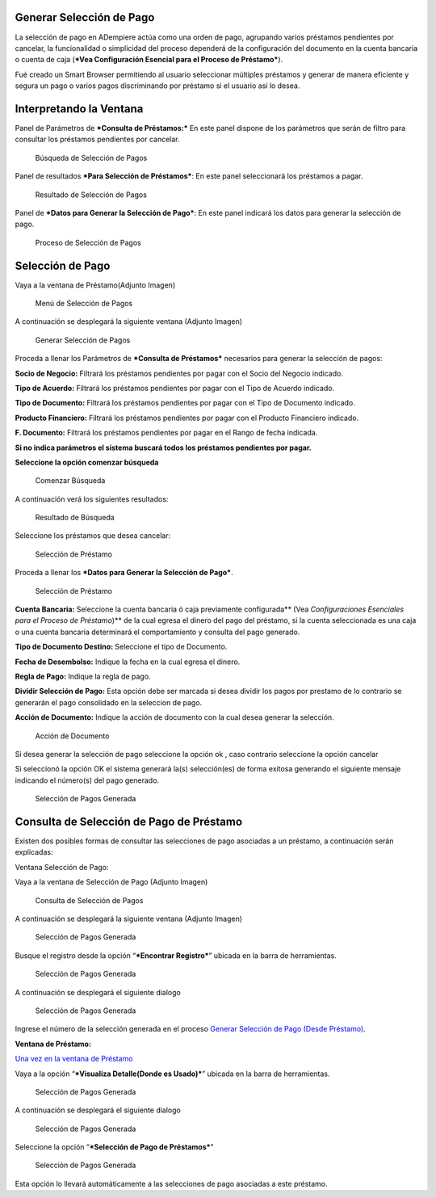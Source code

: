 Generar Selección de Pago
=========================

La selección de pago en ADempiere actúa como una orden de pago,
agrupando varios préstamos pendientes por cancelar, la funcionalidad o
simplicidad del proceso dependerá de la configuración del documento en
la cuenta bancaria o cuenta de caja (***Vea Configuración Esencial para
el Proceso de Préstamo***).

Fué creado un Smart Browser permitiendo al usuario seleccionar múltiples
préstamos y generar de manera eficiente y segura un pago o varios pagos
discriminando por préstamo si el usuario así lo desea.

Interpretando la Ventana
========================

Panel de Parámetros de ***Consulta de Préstamos:*** En este panel
dispone de los parámetros que serán de filtro para consultar los
préstamos pendientes por cancelar.

.. figure:: resources/pay-selection-search.png
   :alt: Búsqueda de Selección de Pagos

   Búsqueda de Selección de Pagos

Panel de resultados ***Para Selección de Préstamos***: En este panel
seleccionará los préstamos a pagar.

.. figure:: resources/pay-selection-result.png
   :alt: Resultado de Selección de Pagos

   Resultado de Selección de Pagos

Panel de ***Datos para Generar la Selección de Pago***: En este panel
indicará los datos para generar la selección de pago.

.. figure:: resources/pay-selection-process.png
   :alt: Proceso de Selección de Pagos

   Proceso de Selección de Pagos

Selección de Pago
=================

Vaya a la ventana de Préstamo(Adjunto Imagen)

.. figure:: resources/pay-selection-menu.png
   :alt: Menú de Selección de Pagos

   Menú de Selección de Pagos

A continuación se desplegará la siguiente ventana (Adjunto Imagen)

.. figure:: resources/pay-selection-generate.png
   :alt: Generar Selección de Pagos

   Generar Selección de Pagos

Proceda a llenar los Parámetros de ***Consulta de Préstamos***
necesarios para generar la selección de pagos:

**Socio de Negocio:** Filtrará los préstamos pendientes por pagar con el
Socio del Negocio indicado.

**Tipo de Acuerdo:** Filtrará los préstamos pendientes por pagar con el
Tipo de Acuerdo indicado.

**Tipo de Documento:** Filtrará los préstamos pendientes por pagar con
el Tipo de Documento indicado.

**Producto Financiero:** Filtrará los préstamos pendientes por pagar con
el Producto Financiero indicado.

**F. Documento:** Filtrará los préstamos pendientes por pagar en el
Rango de fecha indicada.

**Si no indica parámetros el sistema buscará todos los préstamos
pendientes por pagar.**

**Seleccione la opción comenzar búsqueda** |Comenzar Búsqueda|

.. figure:: resources/pay-selection-search-button.png
   :alt: Comenzar Búsqueda

   Comenzar Búsqueda

A continuación verá los siguientes resultados:

.. figure:: resources/pay-selection-search-result.png
   :alt: Resultado de Búsqueda

   Resultado de Búsqueda

Seleccione los préstamos que desea cancelar:

.. figure:: resources/pay-selection-selection.png
   :alt: Selección de Préstamo

   Selección de Préstamo

Proceda a llenar los ***Datos para Generar la Selección de Pago***.

.. figure:: resources/pay-selection-selection-process.png
   :alt: Selección de Préstamo

   Selección de Préstamo

**Cuenta Bancaria:** Seleccione la cuenta bancaria ó caja previamente
configurada\*\* (Vea *Configuraciones Esenciales para el Proceso de
Préstamo*)\*\* de la cual egresa el dinero del pago del préstamo, si la
cuenta seleccionada es una caja o una cuenta bancaria determinará el
comportamiento y consulta del pago generado.

**Tipo de Documento Destino:** Seleccione el tipo de Documento.

**Fecha de Desembolso:** Indique la fecha en la cual egresa el dinero.

**Regla de Pago:** Indique la regla de pago.

**Dividir Selección de Pago:** Esta opción debe ser marcada si desea
dividir los pagos por prestamo de lo contrario se generarán el pago
consolidado en la seleccion de pago.

**Acción de Documento:** Indique la acción de documento con la cual
desea generar la selección.

.. figure:: resources/pay-selection-document-action.png
   :alt: Acción de Documento

   Acción de Documento

Si desea generar la selección de pago seleccione la opción ok |Opción
Aceptar|, caso contrario seleccione la opción cancelar |Opción Cancelar|

Si seleccionó la opción OK el sistema generará la(s) selección(es) de
forma exitosa generando el siguiente mensaje indicando el número(s) del
pago generado.

.. figure:: resources/pay-selection-generated.png
   :alt: Selección de Pagos Generada

   Selección de Pagos Generada

Consulta de Selección de Pago de Préstamo
=========================================

Existen dos posibles formas de consultar las selecciones de pago
asociadas a un préstamo, a continuación serán explicadas:

Ventana Selección de Pago:

Vaya a la ventana de Selección de Pago (Adjunto Imagen)

.. figure:: resources/pay-selection-menu-detail.png
   :alt: Consulta de Selección de Pagos

   Consulta de Selección de Pagos

A continuación se desplegará la siguiente ventana (Adjunto Imagen)

.. figure:: resources/pay-selection-window.png
   :alt: Selección de Pagos Generada

   Selección de Pagos Generada

Busque el registro desde la opción “\ ***Encontrar Registro***\ ”
ubicada en la barra de herramientas.

.. figure:: resources/pay-selection-search-window.png
   :alt: Selección de Pagos Generada

   Selección de Pagos Generada

A continuación se desplegará el siguiente dialogo

.. figure:: resources/pay-selection-search-dialog.png
   :alt: Selección de Pagos Generada

   Selección de Pagos Generada

Ingrese el número de la selección generada en el proceso `Generar
Selección de Pago (Desde Préstamo) <generate-payment-selection.md>`__.

**Ventana de Préstamo:**

`Una vez en la ventana de Préstamo <loan.md>`__

Vaya a la opción “\ ***Visualiza Detalle(Donde es Usado)***\ ” ubicada
en la barra de herramientas.

.. figure:: resources/pay-selection-reference-icon.png
   :alt: Selección de Pagos Generada

   Selección de Pagos Generada

A continuación se desplegará el siguiente dialogo

.. figure:: resources/pay-selection-search-reference.png
   :alt: Selección de Pagos Generada

   Selección de Pagos Generada

Seleccione la opción “\ ***Selección de Pago de Préstamos***\ ”

.. figure:: resources/pay-selection-search-reference-zoom.png
   :alt: Selección de Pagos Generada

   Selección de Pagos Generada

Esta opción lo llevará automáticamente a las selecciones de pago
asociadas a este préstamo.

.. |Comenzar Búsqueda| image:: resources/pay-selection-init-search.png
.. |Opción Aceptar| image:: resources/loan-ok-icon.png
.. |Opción Cancelar| image:: resources/loan-cancel-icon.png
